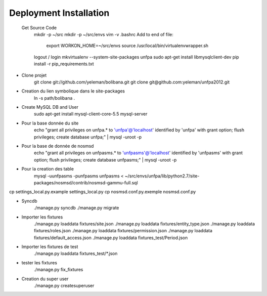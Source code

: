 Deployment Installation
-----------------------

 Get Source Code
    mkdir -p ~/src
    mkdir -p ~/src/envs
    vim -v .bashrc
    Add to end of file:
        export WORKON_HOME=~/src/envs
        source /usr/local/bin/virtualenvwrapper.sh
    logout / login
    mkvirtualenv --system-site-packages unfpa
    sudo apt-get install libmysqlclient-dev
    pip install -r pip_requirements.txt

* Clone projet    
    git clone git://github.com/yeleman/bolibana.git
    git clone git@github.com:yeleman/unfpa2012.git

* Creation du lien symbolique dans le site-packages
    ln -s path/bolibana .

* Create MySQL DB and User
	sudo apt-get install mysql-client-core-5.5 mysql-server

* Pour la base donnée du site
	echo "grant all privileges on unfpa.* to 'unfpa'@'localhost' identified by 'unfpa' with grant option; flush privileges; create database unfpa;" | mysql -uroot -p

* Pour la base de donnée de nosmsd
	echo "grant all privileges on unfpasms.* to 'unfpasms'@'localhost' identified by 'unfpasms' with grant option; flush privileges; create database unfpasms;" | mysql -uroot -p

* Pour la creation des table
	mysql -uunfpasms -punfpasms unfpasms < ~/src/envs/unfpa/lib/python2.7/site-packages/nosmsd/contrib/nosmsd-gammu-full.sql

cp settings_local.py.example settings_local.py
cp nosmsd.conf.py.exemple nosmsd.conf.py

* Syncdb
	./manage.py syncdb
	./manage.py migrate

* Importer les fixtures
	./manage.py loaddata fixtures/site.json
	./manage.py loaddata fixtures/entity_type.json
	./manage.py loaddata fixtures/roles.json
	./manage.py loaddata fixtures/permission.json
	./manage.py loaddata fixtures/default_access.json
	./manage.py loaddata fixtures_test/Period.json

* Importer les fixtures de test 
	./manage.py loaddata fixtures_test/*.json

* tester les fixtures
	./manage.py fix_fixtures

* Creation du super user
	./manage.py createsuperuser




